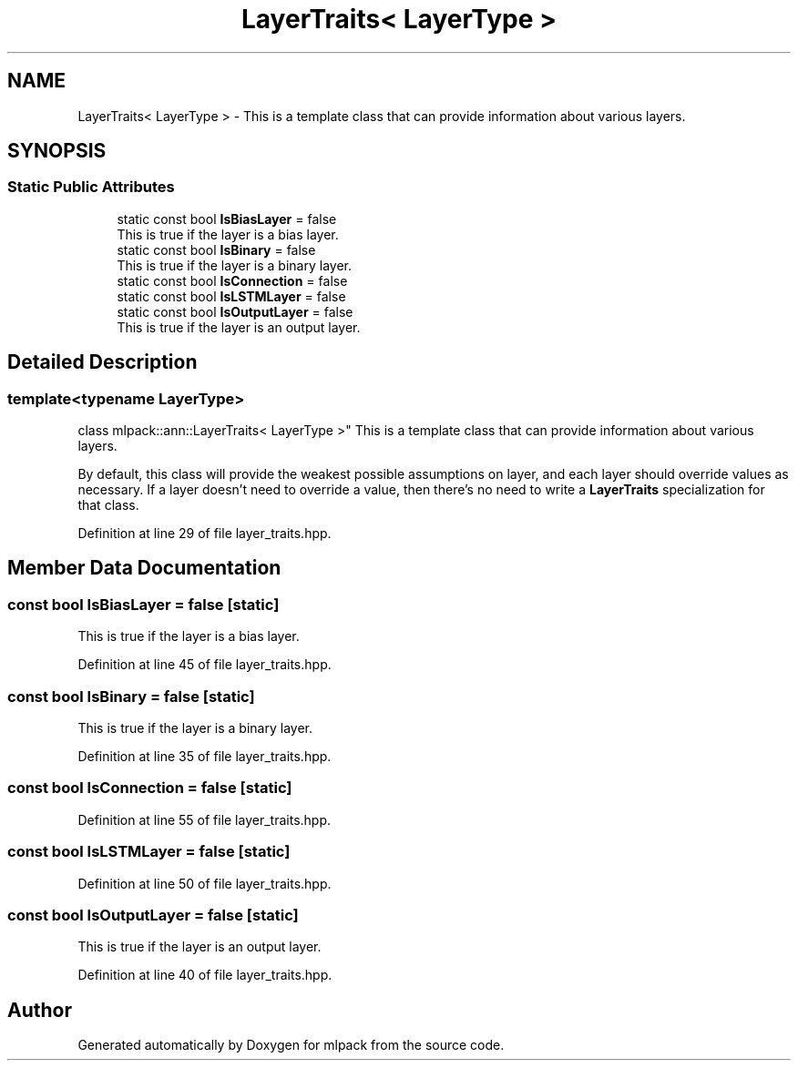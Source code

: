 .TH "LayerTraits< LayerType >" 3 "Sun Aug 22 2021" "Version 3.4.2" "mlpack" \" -*- nroff -*-
.ad l
.nh
.SH NAME
LayerTraits< LayerType > \- This is a template class that can provide information about various layers\&.  

.SH SYNOPSIS
.br
.PP
.SS "Static Public Attributes"

.in +1c
.ti -1c
.RI "static const bool \fBIsBiasLayer\fP = false"
.br
.RI "This is true if the layer is a bias layer\&. "
.ti -1c
.RI "static const bool \fBIsBinary\fP = false"
.br
.RI "This is true if the layer is a binary layer\&. "
.ti -1c
.RI "static const bool \fBIsConnection\fP = false"
.br
.ti -1c
.RI "static const bool \fBIsLSTMLayer\fP = false"
.br
.ti -1c
.RI "static const bool \fBIsOutputLayer\fP = false"
.br
.RI "This is true if the layer is an output layer\&. "
.in -1c
.SH "Detailed Description"
.PP 

.SS "template<typename LayerType>
.br
class mlpack::ann::LayerTraits< LayerType >"
This is a template class that can provide information about various layers\&. 

By default, this class will provide the weakest possible assumptions on layer, and each layer should override values as necessary\&. If a layer doesn't need to override a value, then there's no need to write a \fBLayerTraits\fP specialization for that class\&. 
.PP
Definition at line 29 of file layer_traits\&.hpp\&.
.SH "Member Data Documentation"
.PP 
.SS "const bool IsBiasLayer = false\fC [static]\fP"

.PP
This is true if the layer is a bias layer\&. 
.PP
Definition at line 45 of file layer_traits\&.hpp\&.
.SS "const bool IsBinary = false\fC [static]\fP"

.PP
This is true if the layer is a binary layer\&. 
.PP
Definition at line 35 of file layer_traits\&.hpp\&.
.SS "const bool IsConnection = false\fC [static]\fP"

.PP
Definition at line 55 of file layer_traits\&.hpp\&.
.SS "const bool IsLSTMLayer = false\fC [static]\fP"

.PP
Definition at line 50 of file layer_traits\&.hpp\&.
.SS "const bool IsOutputLayer = false\fC [static]\fP"

.PP
This is true if the layer is an output layer\&. 
.PP
Definition at line 40 of file layer_traits\&.hpp\&.

.SH "Author"
.PP 
Generated automatically by Doxygen for mlpack from the source code\&.

